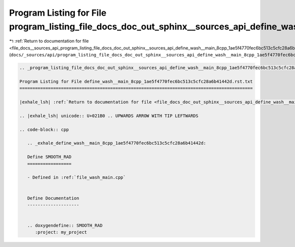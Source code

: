 
.. _program_listing_file_docs__sources_api_program_listing_file_docs_doc_out_sphinx__sources_api_define_wash__main_8cpp_1ae5f4770fec6bc513c5cfc28a6b41442d.rst.txt.rst.txt:

Program Listing for File program_listing_file_docs_doc_out_sphinx__sources_api_define_wash__main_8cpp_1ae5f4770fec6bc513c5cfc28a6b41442d.rst.txt.rst.txt
========================================================================================================================================================

|exhale_lsh| :ref:`Return to documentation for file <file_docs__sources_api_program_listing_file_docs_doc_out_sphinx__sources_api_define_wash__main_8cpp_1ae5f4770fec6bc513c5cfc28a6b41442d.rst.txt.rst.txt>` (``docs/_sources/api/program_listing_file_docs_doc_out_sphinx__sources_api_define_wash__main_8cpp_1ae5f4770fec6bc513c5cfc28a6b41442d.rst.txt.rst.txt``)

.. |exhale_lsh| unicode:: U+021B0 .. UPWARDS ARROW WITH TIP LEFTWARDS

.. code-block:: cpp

   
   .. _program_listing_file_docs_doc_out_sphinx__sources_api_define_wash__main_8cpp_1ae5f4770fec6bc513c5cfc28a6b41442d.rst.txt:
   
   Program Listing for File define_wash__main_8cpp_1ae5f4770fec6bc513c5cfc28a6b41442d.rst.txt
   ==========================================================================================
   
   |exhale_lsh| :ref:`Return to documentation for file <file_docs_doc_out_sphinx__sources_api_define_wash__main_8cpp_1ae5f4770fec6bc513c5cfc28a6b41442d.rst.txt>` (``docs/doc_out/sphinx/_sources/api/define_wash__main_8cpp_1ae5f4770fec6bc513c5cfc28a6b41442d.rst.txt``)
   
   .. |exhale_lsh| unicode:: U+021B0 .. UPWARDS ARROW WITH TIP LEFTWARDS
   
   .. code-block:: cpp
   
      .. _exhale_define_wash__main_8cpp_1ae5f4770fec6bc513c5cfc28a6b41442d:
      
      Define SMOOTH_RAD
      =================
      
      - Defined in :ref:`file_wash_main.cpp`
      
      
      Define Documentation
      --------------------
      
      
      .. doxygendefine:: SMOOTH_RAD
         :project: my_project
